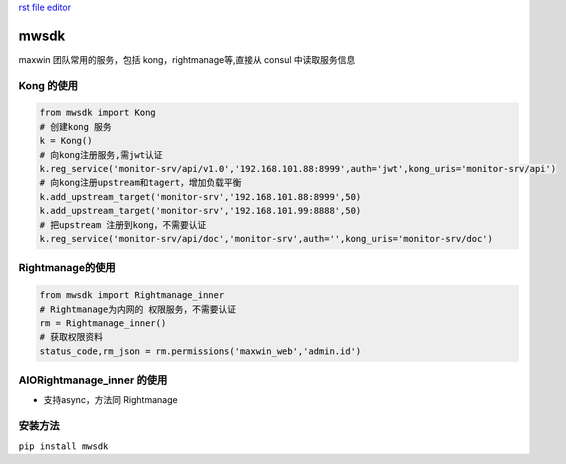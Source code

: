 `rst file editor <http://rst.ninjs.org>`_

mwsdk
=====

maxwin 团队常用的服务，包括 kong，rightmanage等,直接从 consul 中读取服务信息

Kong 的使用
-----------------
.. code-block:: python

    from mwsdk import Kong
    # 创建kong 服务
    k = Kong()
    # 向kong注册服务,需jwt认证
    k.reg_service('monitor-srv/api/v1.0','192.168.101.88:8999',auth='jwt',kong_uris='monitor-srv/api')
    # 向kong注册upstream和tagert，增加负载平衡
    k.add_upstream_target('monitor-srv','192.168.101.88:8999',50)
    k.add_upstream_target('monitor-srv','192.168.101.99:8888',50)
    # 把upstream 注册到kong，不需要认证
    k.reg_service('monitor-srv/api/doc','monitor-srv',auth='',kong_uris='monitor-srv/doc')


Rightmanage的使用
-------------------

.. code-block:: python

    from mwsdk import Rightmanage_inner
    # Rightmanage为内网的 权限服务，不需要认证
    rm = Rightmanage_inner()
    # 获取权限资料
    status_code,rm_json = rm.permissions('maxwin_web','admin.id')

AIORightmanage_inner 的使用
---------------------------
- 支持async，方法同 Rightmanage

安装方法
---------
``pip install mwsdk``


